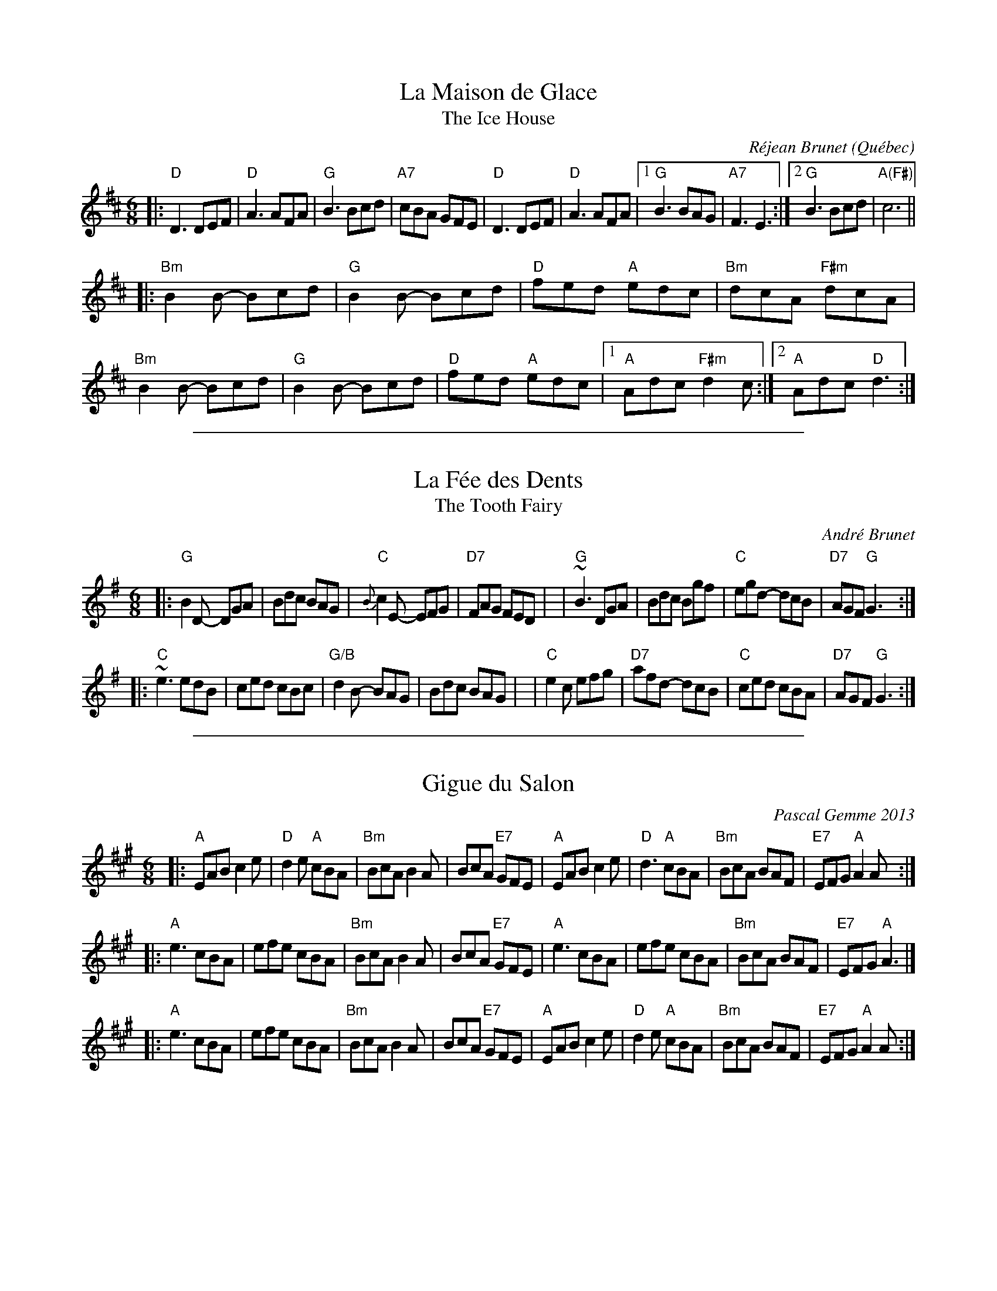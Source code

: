 
X: 1
T: La Maison de Glace
T: The Ice House
C: R\'ejean Brunet
O: Qu\'ebec
R: jig
Z: 2006 John Chambers <jc:trillian.mit.edu>
M: 6/8
L: 1/8
K: D
|:\
"D"D3 DEF | "D"A3 AFA | "G"B3 Bcd | "A7"cBA GFE | "D"D3 DEF | "D"A3 AFA |\
[1 "G"B3 BAG | "A7"F3 E3 :|2 "G"B3 Bcd | "A(F#)"c6 ||
|:\
"Bm"B2B- Bcd | "G"B2B- Bcd | "D"fed "A"edc | "Bm"dcA "F#m"dcA |\
"Bm"B2B- Bcd | "G"B2B- Bcd | "D"fed "A"edc |1 "A"Adc "F#m"d2c :|2 "A"Adc "D"d3 :|

%%sep 1 1 500

X: 2
T: La F\'ee des Dents
T: The Tooth Fairy
C: Andr\'e Brunet
R: jig
Z: 2008,2016 John Chambers <jc:trillian.mit.edu>
F: http://www.youtube.com/watch?v=Rm_FyS7ceSc
M: 6/8
L: 1/8
%%slurgraces 1
K: G
|:"G"B2D- DGA | Bdc BAG | "C"{B}c2E- EFG | "D7"FAG FED |\
| "G"~B3  DGA | Bdc Bgf | "C"egd- dcB | "D7"AGF "G"G3 :|
|:"C"~e3  edB | ced cBc | "G/B"d2B- BAG | Bdc BAG |\
| "C"e2c  efg | "D7"afd- dcB | "C"ced cBA | "D7"AGF "G"G3 :|

%%sep 1 1 500

X: 3
T: Gigue du Salon
C: Pascal Gemme 2013
S: Portland Collection v.3
R: jig
Z: 2019 John Chambers <jc:trillian.mit.edu>
M: 6/8
L: 1/8
K: A
|:\
"A"EAB c2e | "D"d2e "A"cBA | "Bm"BcA B2A | BcA "E7"GFE |\
"A"EAB c2e | "D"d3  "A"cBA | "Bm"BcA BAF | "E7"EFG "A"A2 A :|
|:\
"A"e3 cBA | efe cBA | "Bm"BcA B2A | BcA "E7"GFE |\
"A"e3 cBA | efe cBA | "Bm"BcA BAF | "E7"EFG "A"A3 |]
|:\
"A"e3 cBA | efe cBA | "Bm"BcA B2A | BcA "E7"GFE |\
"A"EAB c2e | "D"d2e "A"cBA | "Bm"BcA BAF | "E7"EFG "A"A2 A :|

